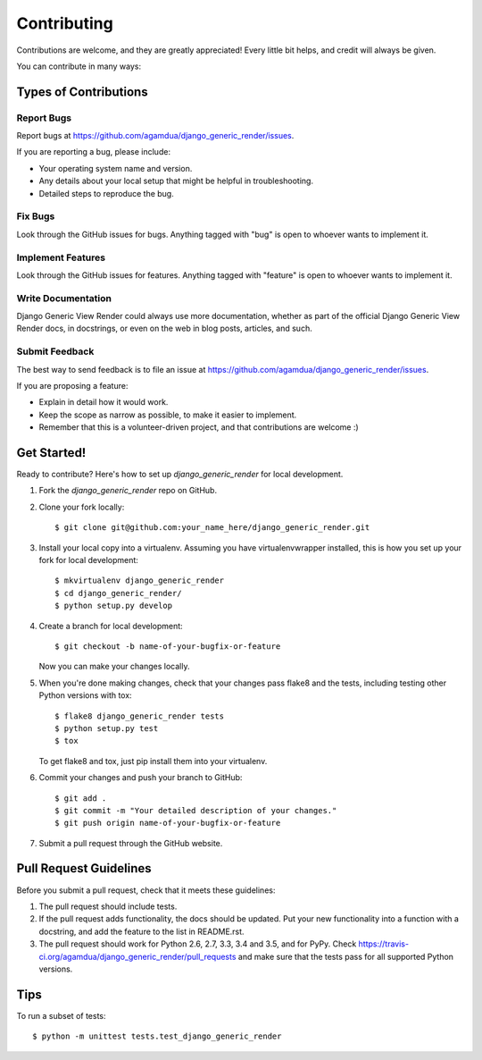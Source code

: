 .. highlight:: shell

============
Contributing
============

Contributions are welcome, and they are greatly appreciated! Every
little bit helps, and credit will always be given.

You can contribute in many ways:

Types of Contributions
----------------------

Report Bugs
~~~~~~~~~~~

Report bugs at https://github.com/agamdua/django_generic_render/issues.

If you are reporting a bug, please include:

* Your operating system name and version.
* Any details about your local setup that might be helpful in troubleshooting.
* Detailed steps to reproduce the bug.

Fix Bugs
~~~~~~~~

Look through the GitHub issues for bugs. Anything tagged with "bug"
is open to whoever wants to implement it.

Implement Features
~~~~~~~~~~~~~~~~~~

Look through the GitHub issues for features. Anything tagged with "feature"
is open to whoever wants to implement it.

Write Documentation
~~~~~~~~~~~~~~~~~~~

Django Generic View Render could always use more documentation, whether as part of the
official Django Generic View Render docs, in docstrings, or even on the web in blog posts,
articles, and such.

Submit Feedback
~~~~~~~~~~~~~~~

The best way to send feedback is to file an issue at https://github.com/agamdua/django_generic_render/issues.

If you are proposing a feature:

* Explain in detail how it would work.
* Keep the scope as narrow as possible, to make it easier to implement.
* Remember that this is a volunteer-driven project, and that contributions
  are welcome :)

Get Started!
------------

Ready to contribute? Here's how to set up `django_generic_render` for local development.

1. Fork the `django_generic_render` repo on GitHub.
2. Clone your fork locally::

    $ git clone git@github.com:your_name_here/django_generic_render.git

3. Install your local copy into a virtualenv. Assuming you have virtualenvwrapper installed, this is how you set up your fork for local development::

    $ mkvirtualenv django_generic_render
    $ cd django_generic_render/
    $ python setup.py develop

4. Create a branch for local development::

    $ git checkout -b name-of-your-bugfix-or-feature

   Now you can make your changes locally.

5. When you're done making changes, check that your changes pass flake8 and the tests, including testing other Python versions with tox::

    $ flake8 django_generic_render tests
    $ python setup.py test
    $ tox

   To get flake8 and tox, just pip install them into your virtualenv.

6. Commit your changes and push your branch to GitHub::

    $ git add .
    $ git commit -m "Your detailed description of your changes."
    $ git push origin name-of-your-bugfix-or-feature

7. Submit a pull request through the GitHub website.

Pull Request Guidelines
-----------------------

Before you submit a pull request, check that it meets these guidelines:

1. The pull request should include tests.
2. If the pull request adds functionality, the docs should be updated. Put
   your new functionality into a function with a docstring, and add the
   feature to the list in README.rst.
3. The pull request should work for Python 2.6, 2.7, 3.3, 3.4 and 3.5, and for PyPy. Check
   https://travis-ci.org/agamdua/django_generic_render/pull_requests
   and make sure that the tests pass for all supported Python versions.

Tips
----

To run a subset of tests::

    $ python -m unittest tests.test_django_generic_render
